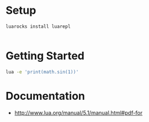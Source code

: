 * Setup

#+begin_src sh
luarocks install luarepl

#+end_src

#+begin_src lua

#+end_src
* Getting Started

#+begin_src sh
lua -e 'print(math.sin(1))'
#+end_src

#+RESULTS:
: 0.8414709848079

* Documentation

- http://www.lua.org/manual/5.1/manual.html#pdf-for
